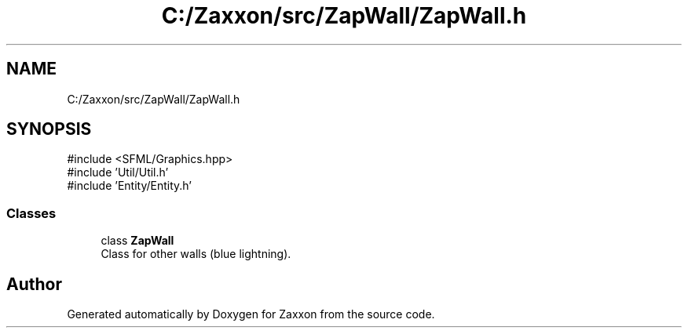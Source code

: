 .TH "C:/Zaxxon/src/ZapWall/ZapWall.h" 3 "Version 1.0" "Zaxxon" \" -*- nroff -*-
.ad l
.nh
.SH NAME
C:/Zaxxon/src/ZapWall/ZapWall.h
.SH SYNOPSIS
.br
.PP
\fR#include <SFML/Graphics\&.hpp>\fP
.br
\fR#include 'Util/Util\&.h'\fP
.br
\fR#include 'Entity/Entity\&.h'\fP
.br

.SS "Classes"

.in +1c
.ti -1c
.RI "class \fBZapWall\fP"
.br
.RI "Class for other walls (blue lightning)\&. "
.in -1c
.SH "Author"
.PP 
Generated automatically by Doxygen for Zaxxon from the source code\&.
